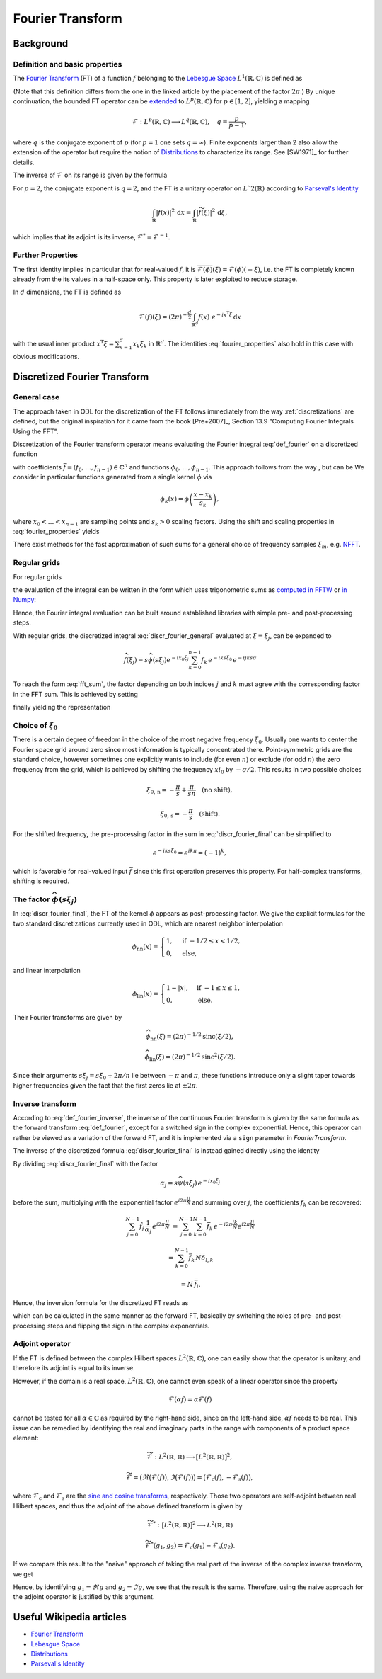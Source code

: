 .. _fourier_transform:

#################
Fourier Transform
#################


Background
==========

Definition and basic properties
-------------------------------

The `Fourier Transform`_ (FT) of a function :math:`f` belonging to the `Lebesgue Space`_
:math:`L^1(\mathbb{R}, \mathbb{C})` is defined as

.. math::
    \widehat{f}(\xi) = \mathcal{F}(f)(\xi) = (2\pi)^{-\frac{1}{2}}
    \int_{\mathbb{R}} f(x)\ e^{-i x \xi} \, \mathrm{d}x.
    :label: def_fourier     

(Note that this definition differs from the one in the linked article by the placement of the
factor :math:`2\pi`.) By unique continuation, the bounded FT operator can be
`extended <https://en.wikipedia.org/wiki/Fourier_transform#On_Lp_spaces>`_ to
:math:`L^p(\mathbb{R}, \mathbb{C})` for :math:`p \in [1, 2]`, yielding a mapping

.. math::
    \mathcal{F}: L^p(\mathbb{R}, \mathbb{C}) \longrightarrow L^q(\mathbb{R}, \mathbb{C}),
    \quad q = \frac{p}{p-1},

where :math:`q` is the conjugate exponent of :math:`p` (for :math:`p=1` one sets :math:`q=\infty`).
Finite exponents larger than 2 also allow the extension of the operator but require the notion of
`Distributions`_ to characterize its range. See [SW1971]_ for further details.

The inverse of :math:`\mathcal{F}` on its range is given by the formula

.. math::
    \widetilde{\phi}(x) = \mathcal{F}^{-1}(\phi)(x) = (2\pi)^{-\frac{1}{2}}
    \int_{\mathbb{R}} \phi(\xi)\ e^{i \xi x}\, \mathrm{d}\xi.
    :label: def_fourier_inverse

For :math:`p = 2`, the conjugate exponent is :math:`q = 2`, and the FT is a unitary
operator on :math:`L`2(\mathbb{R})` according to `Parseval's Identity`_

.. math::
    \int_{\mathbb{R}} \lvert f(x)\rvert^2\, \mathrm{d}x =
    \int_{\mathbb{R}} \lvert \widetilde{f}(\xi) \rvert^2\, \mathrm{d}\xi,

which implies that its adjoint is its inverse, :math:`\mathcal{F}^* = \mathcal{F}^{-1}`.

Further Properties
------------------

.. math::
    \mathcal{F^{-1}}(\phi) = \mathcal{F}(\check\phi) = \mathcal{F}(\phi)(-\cdot)
    = \overline{\mathcal{F}(\overline{\phi})} = \mathcal{F}^3(\phi),
    \quad \check\phi(x) = \phi(-x),
    :label: fourier_properties

    \mathcal{F}\big(f(\cdot - b)\big)(\xi) = e^{-i b \xi} \widehat{f}(\xi),

    \mathcal{F}\big(f(a \cdot)\big)(\xi) = a^{-1} \widehat{f}(a^{-1}\xi),

    \frac{\mathrm{d}}{\mathrm{d} \xi} \widehat{f}(\xi) = \mathcal{F}(-i x f)(\xi)
    
    \mathcal{F}(f')(\xi) = i \xi \widehat{f}(\xi).
    
The first identity implies in particular that for real-valued :math:`f`, it is
:math:`\overline{\mathcal{F}(\phi)}(\xi) = \mathcal{F}(\phi)(-\xi)`, i.e. the FT is
completely known already from the its values in a half-space only. This property is later exploited
to reduce storage.

In :math:`d` dimensions, the FT is defined as

.. math::
    \mathcal{F}(f)(\xi) = (2\pi)^{-\frac{d}{2}}
    \int_{\mathbb{R}^d} f(x)\ e^{-i x^{\mathrm{T}}\xi} \, \mathrm{d}x

with the usual inner product :math:`x^{\mathrm{T}}\xi = \sum_{k=1}^d x_k \xi_k` in
:math:`\mathbb{R}^d`. The identities :eq:`fourier_properties` also hold in this case with obvious
modifications.


Discretized Fourier Transform
=============================

General case
------------

The approach taken in ODL for the discretization of the FT follows immediately from the way
:ref:`discretizations` are defined, but the original inspiration for it came from the book
[Pre+2007]_, Section 13.9 "Computing Fourier Integrals Using the FFT".

Discretization of the Fourier transform operator means evaluating the Fourier integral
:eq:`def_fourier` on a discretized function

.. math:: f(x) = \sum_{k=0}^{n-1} f_k \phi_k(x)
    :label: discr_function

with coefficients :math:`\bar f = (f_0, \dots, f_{n-1}) \in \mathbb{C}^n` and functions
:math:`\phi_0, \dots, \phi_{n-1}`. This approach follows from the way , but can be 
We consider in particular functions generated from a single
kernel :math:`\phi` via

.. math:: \phi_k(x) = \phi\left( \frac{x - x_k}{s_k} \right),

where :math:`x_0 < \dots < x_{n-1}` are sampling points and :math:`s_k > 0` scaling factors. Using
the shift and scaling properties in :eq:`fourier_properties` yields

.. math::
    \widehat{f}(\xi) = \sum_{k=0}^{n-1} f_k \widehat{\phi_k}(\xi) =
    \sum_{k=0}^{n-1} f_k\, s_k \widehat{\phi}(s_k\xi) e^{-i x_k \xi}.
    :label: discr_fourier_general

There exist methods for the fast approximation of such sums for a general choice of frequency
samples :math:`\xi_m`, e.g. `NFFT`_.

Regular grids
-------------

For regular grids

.. math:: x_k = x_0 + ks, \quad \xi_j = \xi_0 + j\sigma,
    :label: regular_grids

the evaluation of the integral can be written in the form which uses trigonometric sums
as `computed in FFTW`_ or `in Numpy`_:

.. math:: \hat f_j = \sum_{k=0}^{n-1} f_k e^{-i 2\pi jk/n}.
    :label: fft_sum

Hence, the Fourier integral evaluation can be built around established libraries with simple pre-
and post-processing steps.

With regular grids, the discretized integral :eq:`discr_fourier_general` evaluated at
:math:`\xi = \xi_j`, can be expanded to

.. math::
    \widehat{f}(\xi_j) = s \widehat{\phi}(s\xi_j) e^{-i x_0\xi_j}
    \sum_{k=0}^{n-1} f_k\, e^{-i k s \xi_0}\, e^{-i jk s\sigma}

To reach the form :eq:`fft_sum`, the factor depending on both indices :math:`j` and :math:`k`
must agree with the corresponding factor in the FFT sum. This is achieved by setting

.. math:: \sigma = \frac{2\pi}{ns},
    :label: reciprocal_stride

finally yielding the representation

.. math::
    \hat f_j = \widehat{f}(\xi_j) = s \widehat{\phi}(s\xi_j) e^{-i x_0\xi_j}
    \sum_{k=0}^{n-1} f_k\, e^{-i k s \xi_0}\, e^{-i 2\pi jk/n}.
    :label: discr_fourier_final

Choice of :math:`\xi_0`
-----------------------

There is a certain degree of freedom in the choice of the most negative frequency :math:`\xi_0`.
Usually one wants to center the Fourier space grid around zero since most information is typically
concentrated there. Point-symmetric grids are the standard choice, however sometimes one explicitly
wants to include (for even :math:`n`) or exclude (for odd :math:`n`) the zero frequency from the
grid, which is achieved by shifting the frequency :math:`xi_0` by :math:`-\sigma/2`. This results in
two possible choices

.. math::
    \xi_{0, \mathrm{n}} = -\frac{\pi}{s} + \frac{\pi}{sn} \quad \text{(no shift)},

    \xi_{0, \mathrm{s}} = -\frac{\pi}{s} \quad \text{(shift)}.

For the shifted frequency, the pre-processing factor in the sum in
:eq:`discr_fourier_final` can be simplified to

.. math:: e^{-i k s \xi_0} = e^{i k \pi} = (-1)^k,

which is favorable for real-valued input :math:`\bar f` since this first operation preserves
this property. For half-complex transforms, shifting is required.

The factor :math:`\widehat{\phi}(s\xi_j)`
-----------------------------------------

In :eq:`discr_fourier_final`, the FT of the kernel :math:`\phi` appears as post-processing factor.
We give the explicit formulas for the two standard discretizations currently used in ODL, which
are nearest neighbor interpolation

.. math::
    \phi_{\mathrm{nn}}(x) =
    \begin{cases}
        1, & \text{if } -1/2 \leq x < 1/2, \\
        0, & \text{else,}
    \end{cases}

and linear interpolation

.. math::
    \phi_{\mathrm{lin}}(x) =
    \begin{cases}
        1 - \lvert x \rvert, & \text{if } -1 \leq x \leq 1, \\
        0, & \text{else.}
    \end{cases}

Their Fourier transforms are given by

.. math::
    \widehat{\phi_{\mathrm{nn}}}(\xi) = (2\pi)^{-1/2} \mathrm{sinc}(\xi/2),

    \widehat{\phi_{\mathrm{lin}}}(\xi) = (2\pi)^{-1/2} \mathrm{sinc}^2(\xi/2).

Since their arguments :math:`s\xi_j = s\xi_0 + 2\pi/n` lie between :math:`-\pi` and :math:`\pi`,
these functions introduce only a slight taper towards higher frequencies given the fact that the
first zeros lie at :math:`\pm 2\pi`.


Inverse transform
-----------------

According to :eq:`def_fourier_inverse`, the inverse of the continuous Fourier transform is given by
the same formula as the forward transform :eq:`def_fourier`, except for a switched sign in the
complex exponential. Hence, this operator can rather be viewed as a variation of the forward FT,
and it is implemented via a ``sign`` parameter in `FourierTransform`.

The inverse of the discretized formula :eq:`discr_fourier_final` is instead gained directly using
the identity

.. math::
    \sum_{j=0}^{N-1} e^{i 2\pi \frac{(l-k)j}{N}} 
    &= \sum_{j=0}^{N-1} \Big( e^{i 2\pi \frac{(l-k)}{N}} \Big)^j = 
    \begin{cases}
      N, & \text{if } l = k, \\
      \frac{1 - e^{i 2\pi (l-k)}}{1 - e^{i 2\pi (l-k)/N}} = 0, & \text{else}
    \end{cases}\\
    &= N\, \delta_{l, k}.
    :label: trig_sum_delta

By dividing :eq:`discr_fourier_final` with the factor

.. math:: \alpha_j = s\widehat{\psi}(s\xi_j)\, e^{- i x_0 \xi_j}

before the sum, multiplying with the exponential factor :math:`e^{i 2\pi \frac{lj}{N}}` and
summing over :math:`j`, the coefficients :math:`f_k` can be recovered:

.. math::
    \sum_{j=0}^{N-1} \hat f_j\, \frac{1}{\alpha_j}\, e^{i 2\pi \frac{lj}{N}}
    &= \sum_{j=0}^{N-1} \sum_{k=0}^{N-1} \bar f_k\, e^{- i 2\pi \frac{jk}{N}}
    e^{i 2\pi \frac{lj}{N}}

    &= \sum_{k=0}^{N-1} \bar f_k\, N \delta_{l,k}

    &= N\, \bar f_l.

Hence, the inversion formula for the discretized FT reads as

.. math::
    f_k = e^{i k s\xi_0}\, \frac{1}{N} \sum_{j=0}^{N-1} \hat f_j
    \, \frac{1}{s\widehat{\psi}(s\xi_j)}\, e^{i x_0\xi_j}\, e^{i 2\pi \frac{kj}{N}},
    :label: discr_fourier_inverse

which can be calculated in the same manner as the forward FT, basically by switching the roles of
pre- and post-processing steps and flipping the sign in the complex exponentials.


Adjoint operator
----------------

If the FT is defined between the complex Hilbert spaces :math:`L^2(\mathbb{R}, \mathbb{C})`,
one can easily show that the operator is unitary, and therefore its adjoint is equal to its
inverse.

However, if the domain is a real space, :math:`L^2(\mathbb{R}, \mathbb{C})`, one cannot even
speak of a linear operator since the property

.. math::
    \mathcal{F}(\alpha f) = \alpha \mathcal{F}(f)

cannot be tested for all :math:`\alpha \in \mathbb{C}` as required by the right-hand side, since
on the left-hand side, :math:`\alpha f` needs to be real. This issue can be remedied by identifying
the real and imaginary parts in the range with components of a product space element:

.. math::
    \widetilde{\mathcal{F}}: L^2(\mathbb{R}, \mathbb{R}) \longrightarrow
    \big[L^2(\mathbb{R}, \mathbb{R})\big]^2,
    
    \widetilde{\mathcal{F}} = \big(\Re \big(\mathcal{F}(f)\big), \Im \big(\mathcal{F}(f)\big)\big) =
    \big( \mathcal{F}_{\mathrm{c}}(f), -\mathcal{F}_{\mathrm{s}}(f) \big),

where :math:`\mathcal{F}_{\mathrm{c}}` and :math:`\mathcal{F}_{\mathrm{s}}` are the
`sine and cosine transforms`_, respectively. Those two operators are self-adjoint between real
Hilbert spaces, and thus the adjoint of the above defined transform is given by

.. math::
    \widetilde{\mathcal{F}}^*: \big[L^2(\mathbb{R}, \mathbb{R})\big]^2 \longrightarrow
    L^2(\mathbb{R}, \mathbb{R})
    
    \widetilde{\mathcal{F}}^*(g_1, g_2) = \mathcal{F}_{\mathrm{c}}(g_1) -
    \mathcal{F}_{\mathrm{s}}(g_2).

If we compare this result to the "naive" approach of taking the real part of the inverse of the
complex inverse transform, we get

.. math::
    :nowrap:

    \begin{align*}
        \Re\big( \mathcal{F}^*(g) \big)
        &= \Re\big( \mathcal{F}_{\mathrm{c}}(g) + i \mathcal{F}_{\mathrm{s}}(g) \big)\\
        &= \Re\big( \mathcal{F}_{\mathrm{c}}(\Re g) + i \mathcal{F}_{\mathrm{c}}(\Im g)
        + i \mathcal{F}_{\mathrm{c}}(\Re g) - \mathcal{F}_{\mathrm{c}}(\Im g) \big)\\
        &= \mathcal{F}_{\mathrm{c}}(\Re g) - \mathcal{F}_{\mathrm{c}}(\Im g).
    \end{align*}

Hence, by identifying :math:`g_1 = \Re g` and :math:`g_2 = \Im g`, we see that the result is the
same. Therefore, using the naive approach for the adjoint operator is justified by this argument.


Useful Wikipedia articles
=========================

- `Fourier Transform`_
- `Lebesgue Space`_
- `Distributions`_
- `Parseval's Identity`_

.. _Fourier Transform: https://en.wikipedia.org/wiki/Fourier_Transform
.. _Lebesgue Space: https://en.wikipedia.org/wiki/Lp_space
.. _Distributions: https://en.wikipedia.org/wiki/Distribution_(mathematics)
.. _Parseval's Identity: https://en.wikipedia.org/wiki/Parseval's_identity
.. _NFFT: https://github.com/NFFT/nfft
.. _computed in FFTW: http://www.fftw.org/fftw3_doc/What-FFTW-Really-Computes.html
.. _in Numpy: http://docs.scipy.org/doc/numpy/reference/routines.fft.html#implementation-details
.. _sine and cosine transforms: https://en.wikipedia.org/wiki/Sine_and_cosine_transforms
